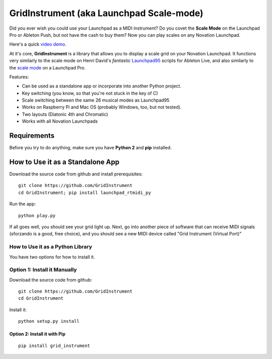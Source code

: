 GridInstrument (aka Launchpad Scale-mode)
=========================================

Did you ever wish you could use your Launchpad as a MIDI instrument? Do
you covet the **Scale Mode** on the Launchpad Pro or Ableton Push, but
not have the cash to buy them? Now you can play scales on any Novation
Launchpad.

Here's a quick `video demo <https://youtu.be/JJA2fm-2NVg>`__.

At it's core, **GridInstrument** is a library that allows you to display
a scale grid on your Novation Launchpad. It functions very similarly to
the scale mode on Henri David's *fantastic*
`Launchpad95 <http://motscousus.com/stuff/2011-07_Novation_Launchpad_Ableton_Live_Scripts/>`__
scripts for Ableton Live, and also similarly to the `scale
mode <https://global.novationmusic.com/launchpad-pro-scale-mode>`__ on a
Launchpad Pro.

Features:

-  Can be used as a standalone app or incorporate into another Python
   project.
-  Key switching (you know, so that you're not stuck in the key of C)
-  Scale switching between the same 26 musical modes as Launchpad95
-  Works on Raspberry Pi and Mac OS (probably Windows, too, but not
   tested).
-  Two layouts (Diatonic 4th and Chromatic)
-  Works with all Novation Launchpads

Requirements
------------

Before you try to do anything, make sure you have **Python 2** and
**pip** installed.

How to Use it as a Standalone App
---------------------------------

Download the source code from github and install prerequisites:

::

    git clone https://github.com/GridInstrument
    cd GridInstrument; pip install launchpad_rtmidi_py

Run the app:

::

    python play.py

If all goes well, you should see your grid light up. Next, go into
another piece of software that can receive MIDI signals (sforzando is a
good, free choice), and you should see a new MIDI device called "Grid
Instrument (Virtual Port)"

How to Use it as a Python Library
~~~~~~~~~~~~~~~~~~~~~~~~~~~~~~~~~

You have two options for how to install it.

Option 1: Install it Manually
~~~~~~~~~~~~~~~~~~~~~~~~~~~~~

Download the source code from github:

::

    git clone https://github.com/GridInstrument
    cd GridInstrument

Install it:

::

    python setup.py install

Option 2: Install it with Pip
^^^^^^^^^^^^^^^^^^^^^^^^^^^^^

::

    pip install grid_instrument
